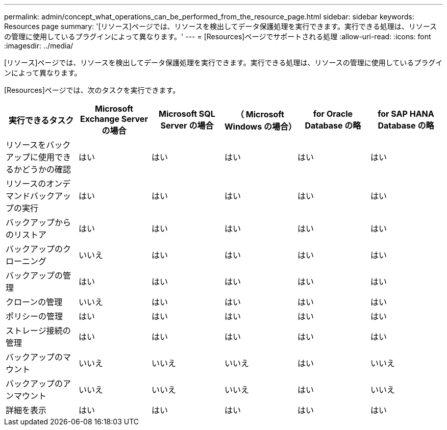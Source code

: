 ---
permalink: admin/concept_what_operations_can_be_performed_from_the_resource_page.html 
sidebar: sidebar 
keywords: Resources page 
summary: '[リソース]ページでは、リソースを検出してデータ保護処理を実行できます。実行できる処理は、リソースの管理に使用しているプラグインによって異なります。' 
---
= [Resources]ページでサポートされる処理
:allow-uri-read: 
:icons: font
:imagesdir: ../media/


[role="lead"]
[リソース]ページでは、リソースを検出してデータ保護処理を実行できます。実行できる処理は、リソースの管理に使用しているプラグインによって異なります。

[Resources]ページでは、次のタスクを実行できます。

|===
| 実行できるタスク | Microsoft Exchange Server の場合 | Microsoft SQL Server の場合 | （ Microsoft Windows の場合） | for Oracle Database の略 | for SAP HANA Database の略 


 a| 
リソースをバックアップに使用できるかどうかの確認
 a| 
はい
 a| 
はい
 a| 
はい
 a| 
はい
 a| 
はい



 a| 
リソースのオンデマンドバックアップの実行
 a| 
はい
 a| 
はい
 a| 
はい
 a| 
はい
 a| 
はい



 a| 
バックアップからのリストア
 a| 
はい
 a| 
はい
 a| 
はい
 a| 
はい
 a| 
はい



 a| 
バックアップのクローニング
 a| 
いいえ
 a| 
はい
 a| 
はい
 a| 
はい
 a| 
はい



 a| 
バックアップの管理
 a| 
はい
 a| 
はい
 a| 
はい
 a| 
はい
 a| 
はい



 a| 
クローンの管理
 a| 
いいえ
 a| 
はい
 a| 
はい
 a| 
はい
 a| 
はい



 a| 
ポリシーの管理
 a| 
はい
 a| 
はい
 a| 
はい
 a| 
はい
 a| 
はい



 a| 
ストレージ接続の管理
 a| 
はい
 a| 
はい
 a| 
はい
 a| 
はい
 a| 
はい



 a| 
バックアップのマウント
 a| 
いいえ
 a| 
いいえ
 a| 
いいえ
 a| 
はい
 a| 
いいえ



 a| 
バックアップのアンマウント
 a| 
いいえ
 a| 
いいえ
 a| 
いいえ
 a| 
はい
 a| 
いいえ



 a| 
詳細を表示
 a| 
はい
 a| 
はい
 a| 
はい
 a| 
はい
 a| 
はい

|===